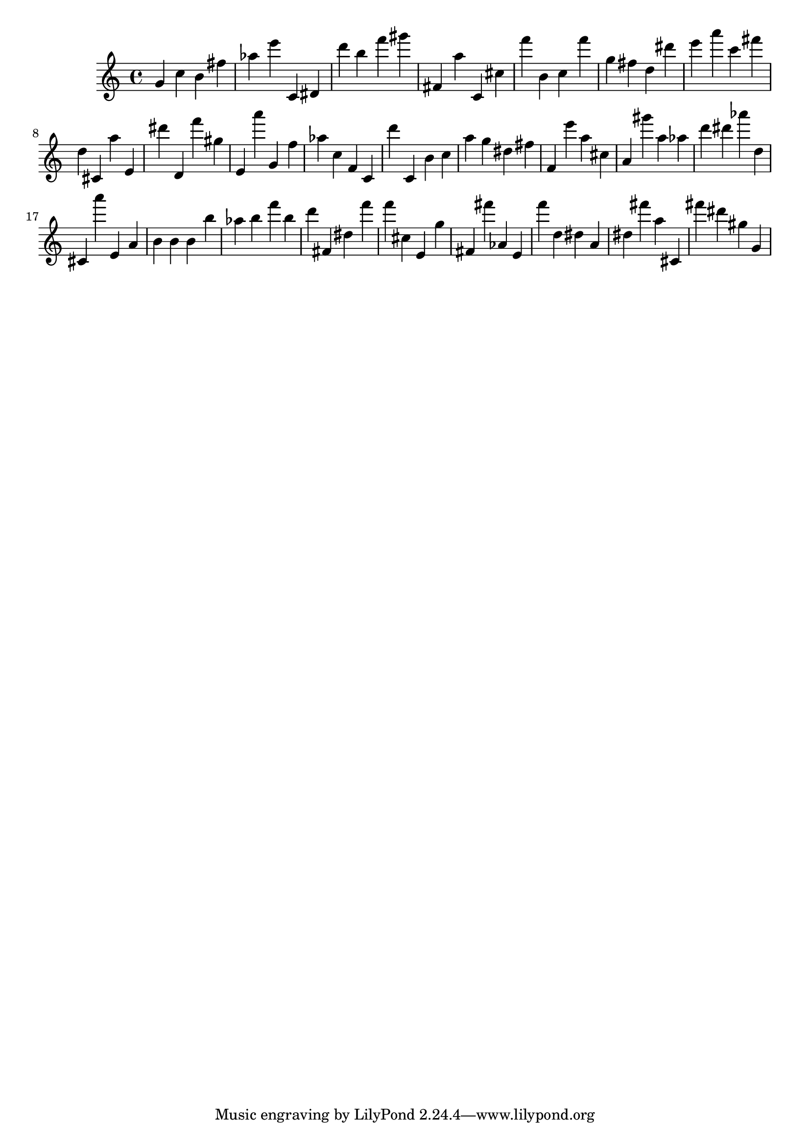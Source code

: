 \version "2.18.2"
\score {

{
\clef treble
g' c'' b' fis'' as'' e''' c' dis' d''' b'' f''' gis''' fis' a'' c' cis'' f''' b' c'' f''' g'' fis'' d'' dis''' e''' a''' c''' fis''' d'' cis' a'' e' dis''' d' f''' gis'' e' a''' g' f'' as'' c'' f' c' d''' c' b' c'' a'' g'' dis'' fis'' f' e''' a'' cis'' a' gis''' a'' as'' d''' dis''' as''' d'' cis' a''' e' a' b' b' b' b'' as'' b'' f''' b'' d''' fis' dis'' f''' f''' cis'' e' g'' fis' fis''' as' e' f''' d'' dis'' a' dis'' fis''' a'' cis' fis''' dis''' gis'' g' 
}

 \midi { }
 \layout { }
}